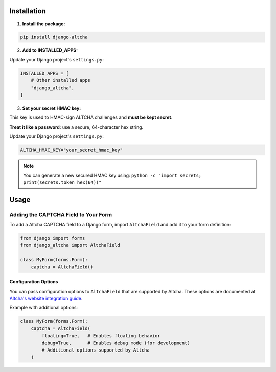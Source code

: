 Installation
============

1. **Install the package:**

.. code-block:: bash

    pip install django-altcha

2. **Add to INSTALLED_APPS:**

Update your Django project's ``settings.py``:

.. code-block:: python

    INSTALLED_APPS = [
        # Other installed apps
        "django_altcha",
    ]

3. **Set your secret HMAC key:**

This key is used to HMAC-sign ALTCHA challenges and **must be kept secret**.

**Treat it like a password**: use a secure, 64-character hex string.

Update your Django project's ``settings.py``:

.. code-block:: python

    ALTCHA_HMAC_KEY="your_secret_hmac_key"

.. note::
    You can generate a new secured HMAC key using:
    ``python -c "import secrets; print(secrets.token_hex(64))"``

Usage
=====

Adding the CAPTCHA Field to Your Form
~~~~~~~~~~~~~~~~~~~~~~~~~~~~~~~~~~~~~

To add a Altcha CAPTCHA field to a Django form, import ``AltchaField`` and add it to
your form definition:

.. code-block:: python

   from django import forms
   from django_altcha import AltchaField

   class MyForm(forms.Form):
       captcha = AltchaField()

Configuration Options
---------------------

You can pass configuration options to ``AltchaField`` that are supported by Altcha.
These options are documented at
`Altcha's website integration guide <https://altcha.org/docs/website-integration/>`_.

Example with additional options:

.. code-block:: python

   class MyForm(forms.Form):
       captcha = AltchaField(
           floating=True,   # Enables floating behavior
           debug=True,      # Enables debug mode (for development)
           # Additional options supported by Altcha
       )
